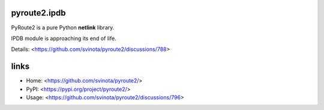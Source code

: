 pyroute2.ipdb
=============

PyRoute2 is a pure Python **netlink** library.

IPDB module is approaching its end of life.

Details: <https://github.com/svinota/pyroute2/discussions/788>

links
=====

* Home: <https://github.com/svinota/pyroute2/>
* PyPI: <https://pypi.org/project/pyroute2/>
* Usage: <https://github.com/svinota/pyroute2/discussions/796>
